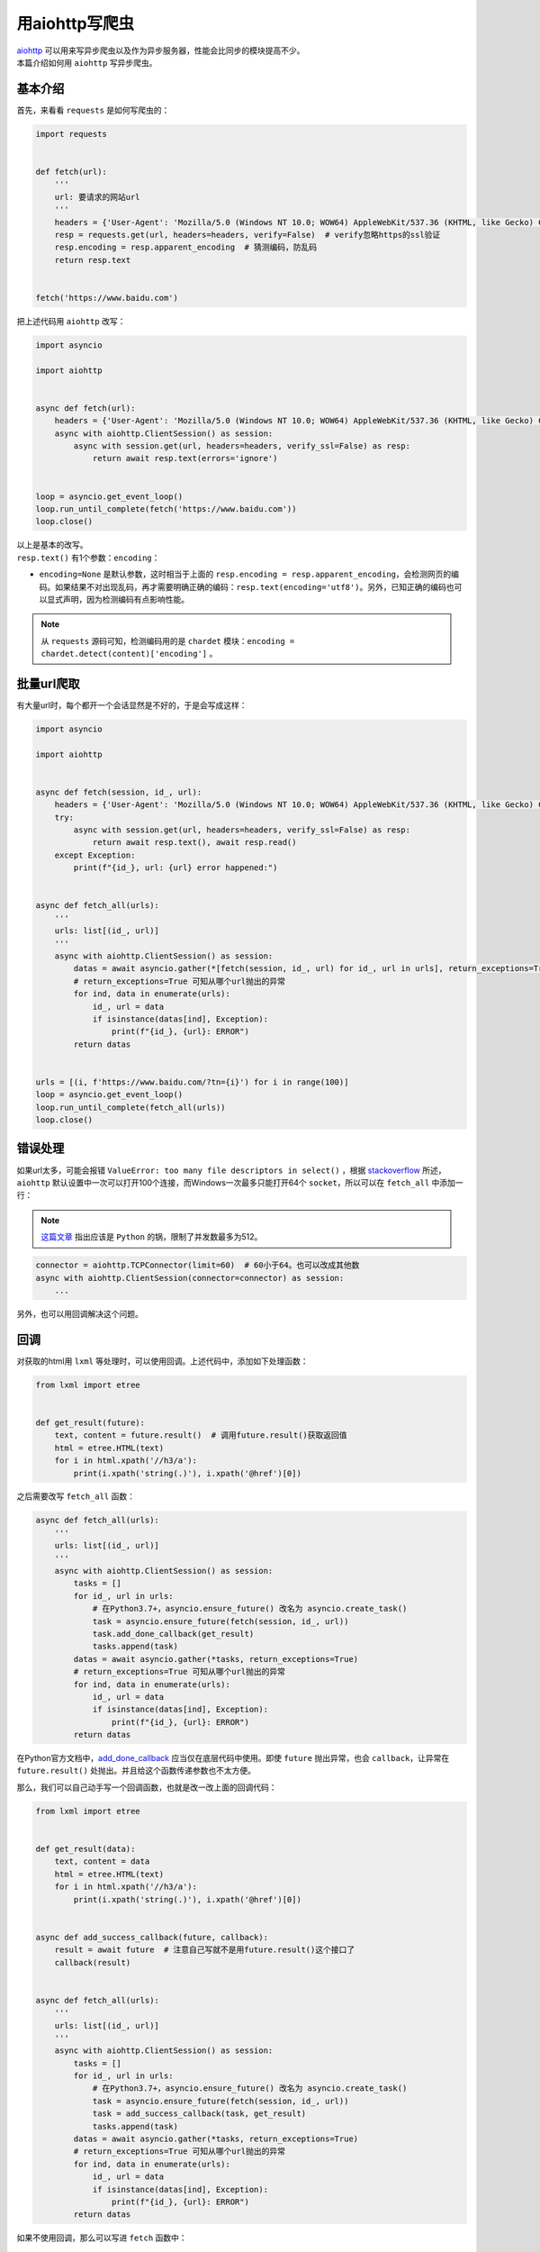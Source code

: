 =====================
用aiohttp写爬虫
=====================

| `aiohttp`__ 可以用来写异步爬虫以及作为异步服务器，性能会比同步的模块提高不少。
| 本篇介绍如何用 ``aiohttp`` 写异步爬虫。

.. __: https://docs.aiohttp.org

基本介绍
==========

首先，来看看 ``requests`` 是如何写爬虫的：

.. code::

    import requests
    

    def fetch(url):
        '''
        url: 要请求的网站url
        '''
        headers = {'User-Agent': 'Mozilla/5.0 (Windows NT 10.0; WOW64) AppleWebKit/537.36 (KHTML, like Gecko) Chrome/61.0.3163.100 Safari/537.36'}  # 请求时携带的header
        resp = requests.get(url, headers=headers, verify=False)  # verify忽略https的ssl验证
        resp.encoding = resp.apparent_encoding  # 猜测编码，防乱码
        return resp.text
    

    fetch('https://www.baidu.com')

把上述代码用 ``aiohttp`` 改写：

.. code:: Python

    import asyncio

    import aiohttp


    async def fetch(url):
        headers = {'User-Agent': 'Mozilla/5.0 (Windows NT 10.0; WOW64) AppleWebKit/537.36 (KHTML, like Gecko) Chrome/61.0.3163.100 Safari/537.36'}
        async with aiohttp.ClientSession() as session:
            async with session.get(url, headers=headers, verify_ssl=False) as resp:
                return await resp.text(errors='ignore')
    

    loop = asyncio.get_event_loop()
    loop.run_until_complete(fetch('https://www.baidu.com'))
    loop.close()

| 以上是基本的改写。
| ``resp.text()`` 有1个参数：``encoding``： 

- ``encoding=None`` 是默认参数，这时相当于上面的 ``resp.encoding = resp.apparent_encoding``\ ，会检测网页的编码。如果结果不对出现乱码，再才需要明确正确的编码：``resp.text(encoding='utf8')``\ 。另外，已知正确的编码也可以显式声明，因为检测编码有点影响性能。

.. note:: 从 ``requests`` 源码可知，检测编码用的是 ``chardet`` 模块：``encoding = chardet.detect(content)['encoding']`` 。

批量url爬取
==============

| 有大量url时，每个都开一个会话显然是不好的，于是会写成这样：

.. code::

    import asyncio

    import aiohttp


    async def fetch(session, id_, url):
        headers = {'User-Agent': 'Mozilla/5.0 (Windows NT 10.0; WOW64) AppleWebKit/537.36 (KHTML, like Gecko) Chrome/61.0.3163.100 Safari/537.36'}
        try:
            async with session.get(url, headers=headers, verify_ssl=False) as resp:
                return await resp.text(), await resp.read()
        except Exception:
            print(f"{id_}, url: {url} error happened:")


    async def fetch_all(urls):
        '''
        urls: list[(id_, url)]
        '''
        async with aiohttp.ClientSession() as session:
            datas = await asyncio.gather(*[fetch(session, id_, url) for id_, url in urls], return_exceptions=True)
            # return_exceptions=True 可知从哪个url抛出的异常
            for ind, data in enumerate(urls):
                id_, url = data
                if isinstance(datas[ind], Exception):
                    print(f"{id_}, {url}: ERROR")
            return datas


    urls = [(i, f'https://www.baidu.com/?tn={i}') for i in range(100)]
    loop = asyncio.get_event_loop()
    loop.run_until_complete(fetch_all(urls))
    loop.close()

错误处理
==========

如果url太多，可能会报错 ``ValueError: too many file descriptors in select()`` ，根据 `stackoverflow`__ 所述，``aiohttp`` 默认设置中一次可以打开100个连接，而Windows一次最多只能打开64个 ``socket``，所以可以在 ``fetch_all`` 中添加一行：

.. __: https://stackoverflow.com/questions/47675410/python-asyncio-aiohttp-valueerror-too-many-file-descriptors-in-select-on-win

.. note:: `这篇文章 <https://blog.magentaize.net/fix-python-too-many-file-descriptors-in-select-in-windows/>`__ 指出应该是 ``Python`` 的锅，限制了并发数最多为512。

.. code::

    connector = aiohttp.TCPConnector(limit=60)  # 60小于64。也可以改成其他数
    async with aiohttp.ClientSession(connector=connector) as session:
        ...

另外，也可以用回调解决这个问题。

回调
=======

对获取的html用 ``lxml`` 等处理时，可以使用回调。上述代码中，添加如下处理函数：

.. code::

    from lxml import etree


    def get_result(future):
        text, content = future.result()  # 调用future.result()获取返回值
        html = etree.HTML(text)
        for i in html.xpath('//h3/a'):
            print(i.xpath('string(.)'), i.xpath('@href')[0])

之后需要改写 ``fetch_all`` 函数：

.. code::

    async def fetch_all(urls):
        '''
        urls: list[(id_, url)]
        '''
        async with aiohttp.ClientSession() as session:
            tasks = []
            for id_, url in urls:
                # 在Python3.7+，asyncio.ensure_future() 改名为 asyncio.create_task()
                task = asyncio.ensure_future(fetch(session, id_, url))
                task.add_done_callback(get_result)
                tasks.append(task)
            datas = await asyncio.gather(*tasks, return_exceptions=True)
            # return_exceptions=True 可知从哪个url抛出的异常
            for ind, data in enumerate(urls):
                id_, url = data
                if isinstance(datas[ind], Exception):
                    print(f"{id_}, {url}: ERROR")
            return datas

在Python官方文档中，`add_done_callback`__ 应当仅在底层代码中使用。即使 ``future`` 抛出异常，也会 ``callback``，让异常在 ``future.result()`` 处抛出。并且给这个函数传递参数也不太方便。

.. __: https://docs.python.org/3/library/asyncio-task.html#asyncio.Task.add_done_callback

那么，我们可以自己动手写一个回调函数，也就是改一改上面的回调代码：

.. code::

    from lxml import etree


    def get_result(data):
        text, content = data
        html = etree.HTML(text)
        for i in html.xpath('//h3/a'):
            print(i.xpath('string(.)'), i.xpath('@href')[0])


    async def add_success_callback(future, callback):
        result = await future  # 注意自己写就不是用future.result()这个接口了
        callback(result)


    async def fetch_all(urls):
        '''
        urls: list[(id_, url)]
        '''
        async with aiohttp.ClientSession() as session:
            tasks = []
            for id_, url in urls:
                # 在Python3.7+，asyncio.ensure_future() 改名为 asyncio.create_task()
                task = asyncio.ensure_future(fetch(session, id_, url))
                task = add_success_callback(task, get_result)
                tasks.append(task)
            datas = await asyncio.gather(*tasks, return_exceptions=True)
            # return_exceptions=True 可知从哪个url抛出的异常
            for ind, data in enumerate(urls):
                id_, url = data
                if isinstance(datas[ind], Exception):
                    print(f"{id_}, {url}: ERROR")
            return datas

如果不使用回调，那么可以写进 ``fetch`` 函数中：

.. code::

    async def fetch(session, id_, url):
        headers = {'User-Agent': 'Mozilla/5.0 (Windows NT 10.0; WOW64) AppleWebKit/537.36 (KHTML, like Gecko) Chrome/61.0.3163.100 Safari/537.36'}
        try:
            async with session.get(url, headers=headers, verify_ssl=False) as resp:
                text, content = await resp.text(), await resp.read()
                html = etree.HTML(text)
                for i in html.xpath('//h3/a'):
                    print(i.xpath('string(.)'), i.xpath('@href')[0])
        except Exception:
            print(f"{id_}, url: {url} error happened:")

不过，这样会模糊 ``fetch`` 函数的功能。
